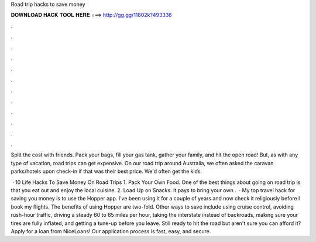 Road trip hacks to save money



𝐃𝐎𝐖𝐍𝐋𝐎𝐀𝐃 𝐇𝐀𝐂𝐊 𝐓𝐎𝐎𝐋 𝐇𝐄𝐑𝐄 ===> http://gg.gg/11802k?493336



.



.



.



.



.



.



.



.



.



.



.



.

Split the cost with friends. Pack your bags, fill your gas tank, gather your family, and hit the open road! But, as with any type of vacation, road trips can get expensive. On our road trip around Australia, we often asked the caravan parks/hotels upon check-in if that was their best price. We'd often get the kids.

 · 10 Life Hacks To Save Money On Road Trips 1. Pack Your Own Food. One of the best things about going on road trip is that you eat out and enjoy the local cuisine. 2. Load Up on Snacks. It pays to bring your own .  · My top travel hack for saving you money is to use the Hopper app. I’ve been using it for a couple of years and now check it religiously before I book my flights. The benefits of using Hopper are two-fold. Other ways to save include using cruise control, avoiding rush-hour traffic, driving a steady 60 to 65 miles per hour, taking the interstate instead of backroads, making sure your tires are fully inflated, and getting a tune-up before you leave. Still ready to hit the road but aren't sure you can afford it? Apply for a loan from NiceLoans! Our application process is fast, easy, and secure.
